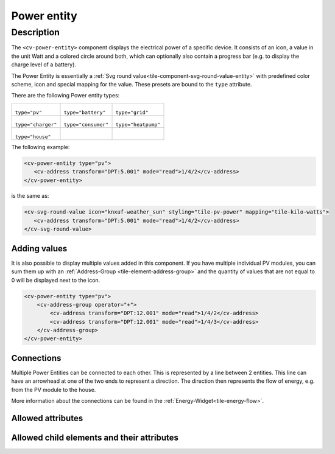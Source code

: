 .. _tile-component-power-entity:

Power entity
============

.. api-doc:: cv.ui.structure.tile.components.energy.PowerEntity

Description
-----------

The ``<cv-power-entity>`` component displays the electrical power of a specific device. It consists of an icon,
a value in the unit Watt and a colored circle around both, which can optionally also contain a progress bar
(e.g. to display the charge level of a battery).

The Power Entity is essentially a :ref:`Svg round value<tile-component-svg-round-value-entity>` with predefined
color scheme, icon and special mapping for the value. These presets are bound to the ``type`` attribute.

There are the following Power entity types:

.. list-table::

    * - .. figure:: _static/cv-power-entity-pv.png

        ``type="pv"``

      - .. figure:: _static/cv-power-entity-battery.png

        ``type="battery"``

      - .. figure:: _static/cv-power-entity-grid.png

        ``type="grid"``

    * - .. figure:: _static/cv-power-entity-charger.png

        ``type="charger"``

      - .. figure:: _static/cv-power-entity-consumer.png

        ``type="consumer"``

      - .. figure:: _static/cv-power-entity-heatpump.png

        ``type="heatpump"``

    * - .. figure:: _static/cv-power-entity-house.png

        ``type="house"``

      -
      -

.. widget-example::
    :hide: true

    <settings design="tile">
        <screenshot name="cv-power-entity-pv" selector="svg #pv" margin="5 5 5 5">
            <data address="1/4/2">75</data>
        </screenshot>
        <screenshot name="cv-power-entity-battery" selector="svg #battery" margin="5 5 5 5">
            <data address="1/4/4">75</data>
            <data address="1/4/3">50</data>
        </screenshot>
        <screenshot name="cv-power-entity-grid" selector="svg #grid" margin="5 5 5 5">
            <data address="1/4/5">75</data>
        </screenshot>
        <screenshot name="cv-power-entity-house" selector="svg #house" margin="5 5 5 5"/>
        <screenshot name="cv-power-entity-consumer" selector="svg #consumer" margin="5 5 5 5"/>
        <screenshot name="cv-power-entity-charger" selector="svg #charger" margin="5 5 5 5"/>
        <screenshot name="cv-power-entity-heatpump" selector="svg #heatpump" margin="5 5 5 5"/>
    </settings>
    <cv-energy style="border-radius: 0">
        <cv-power-entity type="pv" id="pv" column="1">
            <cv-address transform="DPT:5.001" mode="read">1/4/2</cv-address>
        </cv-power-entity>
        <cv-power-entity type="battery" id="battery" row="1" column="0">
            <cv-address transform="DPT:13.001" mode="read">1/4/4</cv-address>
            <cv-address transform="DPT:5.001" mode="read" target="progress">1/4/3</cv-address>
        </cv-power-entity>
        <cv-power-entity type="grid" id="grid" row="1" column="2">
            <cv-address transform="DPT:13.001" mode="read">1/4/5</cv-address>
        </cv-power-entity>
        <cv-power-entity type="consumer" id="consumer" row="2" column="0">
            <cv-address transform="DPT:5.001" mode="read">1/4/2</cv-address>
        </cv-power-entity>
        <cv-power-entity type="charger" id="charger" row="2" column="1">
            <cv-address transform="DPT:5.001" mode="read">1/4/2</cv-address>
        </cv-power-entity>
        <cv-power-entity type="heatpump" id="heatpump" row="2" column="2">
            <cv-address transform="DPT:5.001" mode="read">1/4/2</cv-address>
        </cv-power-entity>
        <cv-address slot="house-power" transform="DPT:5.001" mode="read">1/4/2</cv-address>
    </cv-energy>

The following example:

.. code-block:: xml

    <cv-power-entity type="pv">
       <cv-address transform="DPT:5.001" mode="read">1/4/2</cv-address>
    </cv-power-entity>

is the same as:

.. code-block:: xml

    <cv-svg-round-value icon="knxuf-weather_sun" styling="tile-pv-power" mapping="tile-kilo-watts">
       <cv-address transform="DPT:5.001" mode="read">1/4/2</cv-address>
    </cv-svg-round-value>

Adding values
^^^^^^^^^^^^^

It is also possible to display multiple values added in this component. If you have multiple individual PV modules,
you can sum them up with an :ref:`Address-Group <tile-element-address-group>` and the quantity of values that are
not equal to 0 will be displayed next to the icon.

.. widget-example::
    :hide-source: true

    <settings design="tile">
        <screenshot name="cv-power-entity-multiple" selector="svg #pv" margin="5 5 5 5">
            <data address="1/4/2">300</data>
            <data address="1/4/3">300</data>
        </screenshot>
    </settings>
    <cv-energy>
        <cv-power-entity type="pv" id="pv" column="1">
            <cv-address-group operator="+">
                <cv-address transform="DPT:12.001" mode="read">1/4/2</cv-address>
                <cv-address transform="DPT:12.001" mode="read">1/4/3</cv-address>
            </cv-address-group>
        </cv-power-entity>
    </cv-energy>

.. code-block:: xml

    <cv-power-entity type="pv">
        <cv-address-group operator="+">
            <cv-address transform="DPT:12.001" mode="read">1/4/2</cv-address>
            <cv-address transform="DPT:12.001" mode="read">1/4/3</cv-address>
        </cv-address-group>
    </cv-power-entity>


Connections
^^^^^^^^^^^

Multiple Power Entities can be connected to each other. This is represented by a line between 2 entities.
This line can have an arrowhead at one of the two ends to represent a direction.
The direction then represents the flow of energy, e.g. from the PV module to the house.

More information about the connections can be found in the :ref:`Energy-Widget<tile-energy-flow>`.

Allowed attributes
^^^^^^^^^^^^^^^^^^

.. parameter-information:: cv-power-entity tile


Allowed child elements and their attributes
^^^^^^^^^^^^^^^^^^^^^^^^^^^^^^^^^^^^^^^^^^^

.. elements-information:: cv-power-entity tile
